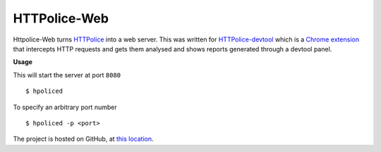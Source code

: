 HTTPolice-Web
=============

Httpolice-Web turns `HTTPolice`_ into a web server. This was written for
`HTTPolice-devtool`_ which is a `Chrome extension`_ that intercepts HTTP
requests and gets them analysed and shows reports generated through a
devtool panel.

**Usage**

This will start the server at port ``8080``

::

    $ hpoliced

To specify an arbitrary port number

::

    $ hpoliced -p <port>

The project is hosted on GitHub, at `this location`_.

.. _HTTPolice: https://github.com/vfaronov/httpolice
.. _HTTPolice-devtool: https://github.com/activesphere/httpolice-devtool
.. _Chrome extension: https://chrome.google.com/webstore/detail/httpolice-devtool/hnlnhebgfcfemjaphgbeokdnfpgbnhgn
.. _this location: https://github.com/activesphere/httpolice-devtool/tree/master/hpoliced
